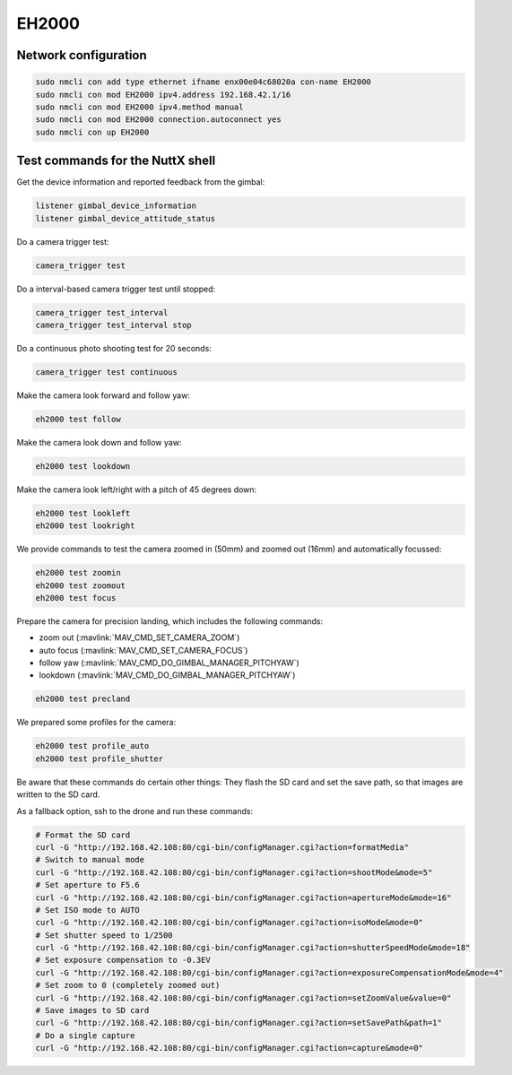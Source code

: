 ######
EH2000
######

Network configuration
=====================

.. code-block:: sh

   sudo nmcli con add type ethernet ifname enx00e04c68020a con-name EH2000
   sudo nmcli con mod EH2000 ipv4.address 192.168.42.1/16
   sudo nmcli con mod EH2000 ipv4.method manual
   sudo nmcli con mod EH2000 connection.autoconnect yes
   sudo nmcli con up EH2000

Test commands for the NuttX shell
=================================

Get the device information and reported feedback from the gimbal:

.. code-block:: sh

   listener gimbal_device_information
   listener gimbal_device_attitude_status

Do a camera trigger test:

.. code-block:: sh

   camera_trigger test

Do a interval-based camera trigger test until stopped:

.. code-block:: sh

   camera_trigger test_interval
   camera_trigger test_interval stop

Do a continuous photo shooting test for 20 seconds:

.. code-block:: sh

   camera_trigger test continuous

Make the camera look forward and follow yaw:

.. code-block:: sh

   eh2000 test follow

Make the camera look down and follow yaw:

.. code-block:: sh

   eh2000 test lookdown

Make the camera look left/right with a pitch of 45 degrees down:

.. code-block:: sh

   eh2000 test lookleft
   eh2000 test lookright

We provide commands to test the camera zoomed in (50mm) and zoomed out (16mm) and automatically focussed:

.. code-block:: sh

   eh2000 test zoomin
   eh2000 test zoomout
   eh2000 test focus

Prepare the camera for precision landing, which includes the following commands:

- zoom out (:mavlink:`MAV_CMD_SET_CAMERA_ZOOM`)
- auto focus (:mavlink:`MAV_CMD_SET_CAMERA_FOCUS`)
- follow yaw (:mavlink:`MAV_CMD_DO_GIMBAL_MANAGER_PITCHYAW`)
- lookdown (:mavlink:`MAV_CMD_DO_GIMBAL_MANAGER_PITCHYAW`)

.. code-block:: sh

   eh2000 test precland

We prepared some profiles for the camera:

.. code-block:: sh

   eh2000 test profile_auto
   eh2000 test profile_shutter

Be aware that these commands do certain other things: They flash the SD card and set the save path, so that images are written to the SD card.

As a fallback option, ssh to the drone and run these commands:

.. code-block:: sh

   # Format the SD card
   curl -G "http://192.168.42.108:80/cgi-bin/configManager.cgi?action=formatMedia"
   # Switch to manual mode
   curl -G "http://192.168.42.108:80/cgi-bin/configManager.cgi?action=shootMode&mode=5"
   # Set aperture to F5.6
   curl -G "http://192.168.42.108:80/cgi-bin/configManager.cgi?action=apertureMode&mode=16"
   # Set ISO mode to AUTO
   curl -G "http://192.168.42.108:80/cgi-bin/configManager.cgi?action=isoMode&mode=0"
   # Set shutter speed to 1/2500
   curl -G "http://192.168.42.108:80/cgi-bin/configManager.cgi?action=shutterSpeedMode&mode=18"
   # Set exposure compensation to -0.3EV
   curl -G "http://192.168.42.108:80/cgi-bin/configManager.cgi?action=exposureCompensationMode&mode=4"
   # Set zoom to 0 (completely zoomed out)
   curl -G "http://192.168.42.108:80/cgi-bin/configManager.cgi?action=setZoomValue&value=0"
   # Save images to SD card
   curl -G "http://192.168.42.108:80/cgi-bin/configManager.cgi?action=setSavePath&path=1"
   # Do a single capture
   curl -G "http://192.168.42.108:80/cgi-bin/configManager.cgi?action=capture&mode=0"
